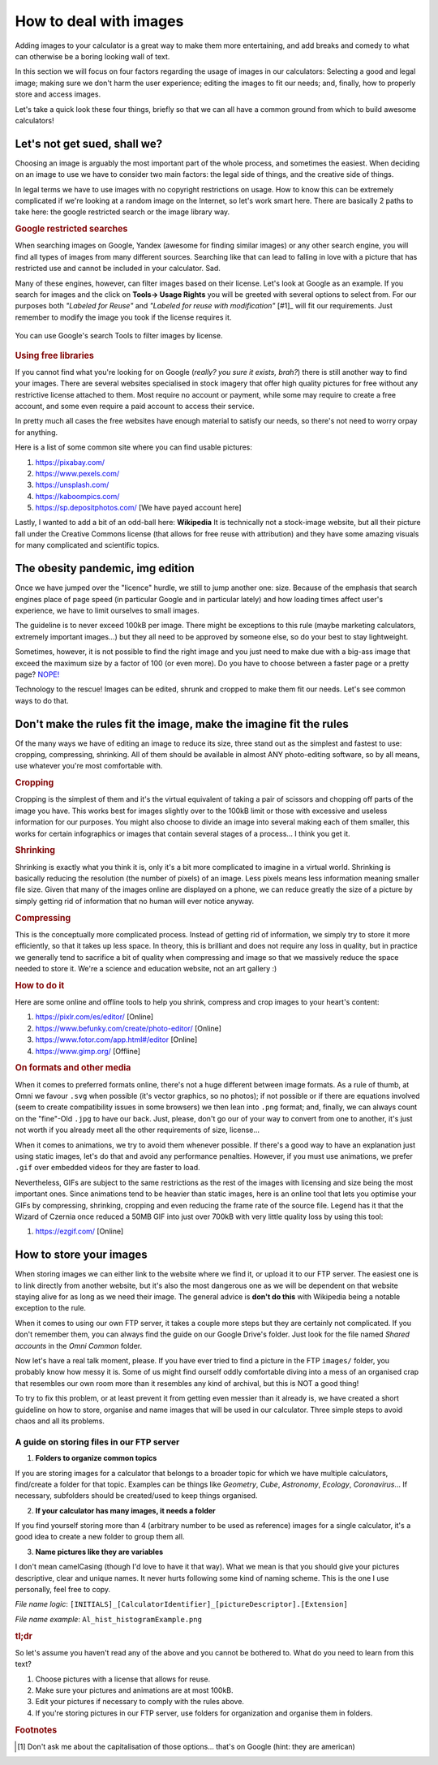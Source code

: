 .. _howToImages:

How to deal with images
-----------------------

Adding images to your calculator is a great way to make them more entertaining, and add breaks and comedy to what can otherwise be a boring looking wall of text.

In this section we will focus on four factors regarding the usage of images in our calculators: Selecting a good and legal image; making sure we don't harm the user experience; editing the images to fit our needs; and, finally, how to properly store and access images. 

Let's take a quick look these four things, briefly so that we can all have a common ground from which to build awesome calculators!

Let's not get sued, shall we?
==============================

Choosing an image is arguably the most important part of the whole process, and sometimes the easiest. When deciding on an image to use we have to consider two main factors: the legal side of things, and the creative side of things. 

In legal terms we have to use images with no copyright restrictions on usage. How to know this can be extremely complicated if we're looking at a random image on the Internet, so let's work smart here. There are basically 2 paths to take here: the google restricted search or the image library way.

.. rubric:: Google restricted searches

When searching images on Google, Yandex (awesome for finding similar images) or any other search engine, you will find all types of images from many different sources. Searching like that can lead to falling in love with a picture that has restricted use and cannot be included in your calculator. Sad. 

Many of these engines, however, can filter images based on their license. Let's look at Google as an example. If you search for images and the click on **Tools-> Usage Rights** you will be greeted with several options to select from. For our purposes both *"Labeled for Reuse"* and *"Labeled for reuse with modification"* [#1]_ will fit our requirements. Just remember to modify the image you took if the license requires it.

.. _gSearchPic:                  
.. figure:: imgs/gSearch.png
    :scale: 70%
    :alt: filtering by license with google
    :align: center

    You can use Google's search Tools to filter images by license.

.. rubric:: Using free libraries

If you cannot find what you're looking for on Google (*really? you sure it exists, brah?*) there is still another way to find your images. There are several websites specialised in stock imagery that offer high quality pictures for free without any restrictive license attached to them. Most require no account or payment, while some may require to create a free account, and some even require a paid account to access their service. 

In pretty much all cases the free websites have enough material to satisfy our needs, so there's not need to worry orpay for anything.

Here is a list of some common site where you can find usable pictures:

#. https://pixabay.com/
#. https://www.pexels.com/
#. https://unsplash.com/
#. https://kaboompics.com/
#. https://sp.depositphotos.com/ [We have payed account here]

Lastly, I wanted to add a bit of an odd-ball here: **Wikipedia** It is technically not a stock-image website, but all their picture fall under the Creative Commons license (that allows for free reuse with attribution) and they have some amazing visuals for many complicated and scientific topics.

The obesity pandemic, img edition
=================================

Once we have jumped over the "licence" hurdle, we still to jump another one: size. Because of the emphasis that search engines place of page speed (in particular Google and in particular lately) and how loading times affect user's experience, we have to limit ourselves to small images. 

The guideline is to never exceed 100kB per image. There might be exceptions to this rule (maybe marketing calculators, extremely important images...) but they all need to be approved by someone else, so do your best to stay lightweight.

Sometimes, however, it is not possible to find the right image and you just need to make due with a big-ass image that exceed the maximum size by a factor of 100 (or even more). Do you have to choose between a faster page or a pretty page? `NOPE! <https://youtu.be/LJP1DphOWPs?t=33>`__

Technology to the rescue! Images can be edited, shrunk and cropped to make them fit our needs. Let's see common ways to do that.


Don't make the rules fit the image, make the imagine fit the rules
==================================================================

Of the many ways we have of editing an image to reduce its size, three stand out as the simplest and fastest to use: cropping, compressing, shrinking. All of them should be available in almost ANY photo-editing software, so by all means, use whatever you're most comfortable with.

.. rubric:: Cropping

Cropping is the simplest of them and it's the virtual equivalent of taking a pair of scissors and chopping off parts of the image you have. This works best for images slightly over to the 100kB limit or those with excessive and useless information for our purposes. You might also choose to divide an image into several making each of them smaller, this works for certain infographics or images that contain several stages of a process... I think you get it.

.. rubric:: Shrinking

Shrinking is exactly what you think it is, only it's a bit more complicated to imagine in a virtual world. Shrinking is basically reducing the resolution (the number of pixels) of an image. Less pixels means less information meaning smaller file size. Given that many of the images online are displayed on a phone, we can reduce greatly the size of a picture by simply getting rid of information that no human will ever notice anyway.

.. rubric:: Compressing

This is the conceptually more complicated process. Instead of getting rid of information, we simply try to store it more efficiently, so that it takes up less space. In theory, this is brilliant and does not require any loss in quality, but in practice we generally tend to sacrifice a bit of quality when compressing and image so that we massively reduce the space needed to store it. We're a science and education website, not an art gallery :)

.. rubric:: How to do it

Here are some online and offline tools to help you shrink, compress and crop images to your heart's content:

#. https://pixlr.com/es/editor/ [Online]
#. https://www.befunky.com/create/photo-editor/ [Online]
#. https://www.fotor.com/app.html#/editor [Online]
#. https://www.gimp.org/ [Offline]

.. rubric:: On formats and other media

When it comes to preferred formats online, there's not a huge different between image formats. As a rule of thumb, at Omni we favour ``.svg`` when possible (it's vector graphics, so no photos); if not possible or if there are equations involved (seem to create compatibility issues in some browsers) we then lean into ``.png`` format; and, finally, we can always count on the "fine"-Old ``.jpg`` to have our back. Just, please, don't go our of your way to convert from one to another, it's just not worth if you already meet all the other requirements of size, license...

When it comes to animations, we try to avoid them whenever possible. If there's a good way to have an explanation just using static images, let's do that and avoid any performance penalties. However, if you must use animations, we prefer ``.gif`` over embedded videos for they are faster to load. 

Nevertheless, GIFs are subject to the same restrictions as the rest of the images with licensing and size being the most important ones. Since animations tend to be heavier than static images, here is an online tool that lets you optimise your GIFs by compressing, shrinking, cropping and even reducing the frame rate of the source file. Legend has it that the Wizard of Czernia once reduced a 50MB GIF into just over 700kB with very little quality loss by using this tool:

#. https://ezgif.com/ [Online]

How to store your images
=======================

When storing images we can either link to the website where we find it, or upload it to our FTP server. The easiest one is to link directly from another website, but it's also the most dangerous one as we will be dependent on that website staying alive for as long as we need their image. The general advice is **don't do this** with Wikipedia being a notable exception to the rule.

When it comes to using our own FTP server, it takes a couple more steps but they are certainly not complicated. If you don't remember them, you can always find the guide on our Google Drive's folder. Just look for the file named *Shared accounts* in the *Omni Common* folder.

Now let's have a real talk moment, please. If you have ever tried to find a picture in the FTP ``images/`` folder, you probably know how messy it is. Some of us might find ourself oddly comfortable diving into a mess of an organised crap that resembles our own room more than it resembles any kind of archival, but this is NOT a good thing!

To try to fix this problem, or at least prevent it from getting even messier than it already is, we have created a short guideline on how to store, organise and name images that will be used in our calculator. Three simple steps to avoid chaos and all its problems.


.. _storingFTP:
A guide on storing files in our FTP server 
..........................................

1. **Folders to organize common topics**

If you are storing images for a calculator that belongs to a broader topic for which we have multiple calculators, find/create a folder for that topic. Examples can be things like *Geometry*, *Cube*, *Astronomy*, *Ecology*, *Coronavirus*... If necessary, subfolders should be created/used to keep things organised. 

2. **If your calculator has many images, it needs a folder**

If you find yourself storing more than 4 (arbitrary number to be used as reference) images for a single calculator, it's a good idea to create a new folder to group them all.

3. **Name pictures like they are variables**

I don't mean camelCasing (though I'd love to have it that way). What we mean is that you should give your pictures descriptive, clear and unique names. It never hurts following some kind of naming scheme. This is the one I use personally, feel free to copy.

*File name logic*: ``[INITIALS]_[CalculatorIdentifier]_[pictureDescriptor].[Extension]``

*File name example*: ``Al_hist_histogramExample.png``


.. rubric:: tl;dr

So let's assume you haven't read any of the above and you cannot be bothered to. What do you need to learn from this text?

#. Choose pictures with a license that allows for reuse.
#. Make sure your pictures and animations are at most 100kB.
#. Edit your pictures if necessary to comply with the rules above.
#. If you're storing pictures in our FTP server, use folders for organization and organise them in folders.


.. rubric:: Footnotes
.. [#f1] Don't ask me about the capitalisation of those options... that's on Google (hint: they are american)

